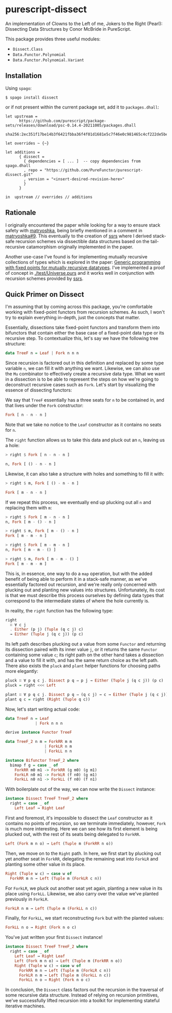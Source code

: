 * purescript-dissect
An implementation of Clowns to the Left of me, Jokers to the Right (Pearl): Dissecting Data
Structures by Conor McBride in PureScript.

This package provides three useful modules:
- ~Dissect.Class~
- ~Data.Functor.Polynomial~
- ~Data.Functor.Polynomial.Variant~

** Installation
Using ~spago~:

#+begin_src
$ spago install dissect
#+end_src

or if not present within the current package set, add it to ~packages.dhall~:

#+begin_src dhall
let upstream =
      https://github.com/purescript/package-sets/releases/download/psc-0.14.4-20211005/packages.dhall
        sha256:2ec351f17be14b3f6421fbba36f4f01d1681e5c7f46e0c981465c4cf222de5be

let overrides ~ {~}

let additions =
      { dissect =
        { dependencies = [ ... ]  -- copy dependencies from spago.dhall
        , repo = "https://github.com/PureFunctor/purescript-dissect.git"
        , version = "<insert-desired-revision-here>"
        }
      }

in  upstream // overrides // additions
#+end_src

** Rationale
I originally encountered the paper while looking for a way to ensure stack safety with [[https://github.com/purescript-contrib/purescript-matryoshka][matryoshka]],
being briefly mentioned in a comment in [[https://github.com/purescript-contrib/purescript-matryoshka/issues/9#issuecomment-400384397][matryoshka#9]]. This eventually to the creation of [[https://github.com/PureFunctor/purescript-ssrs][ssrs]] where
I derived stack-safe recursion schemes via dissectible data structures based on the tail-recursive
catamorphism originally implemented in the paper.

Another use-case I've found is for implementing mutually recursive collections of types which is
explored in the paper: [[https://dl.acm.org/doi/abs/10.1145/1631687.1596585][Generic programming with fixed points for mutually recursive datatypes]]. I've
implemented a proof of concept in [[./test/Universe.purs][./test/Universe.purs]] and it works well in conjunction with
recursion schemes provided by [[https://github.com/PureFunctor/purescript-ssrs][ssrs]].

** Quick Primer on Dissect
I'm assuming that by coming across this package, you're comfortable working with fixed-point
functors from recursion schemes. As such, I won't try to explain everything in-depth, just the
concepts that matter.

Essentially, dissections take fixed-point functors and transform them into bifunctors that contain
either the base case of a fixed-point data type or its recursive step. To contextualize this, let's
say we have the following tree structure:

#+begin_src purescript
data TreeF n = Leaf | Fork n n n
#+end_src

Since recursion is factored out in this definition and replaced by some type variable ~n~, we can fill
it with anything we want. Likewise, we can also use the ~Mu~ combinator to effectively create a
recursive data type. What we want in a dissection is to be able to represent the steps on how we're
going to deconstruct recursive cases such as ~Fork~. Let's start by visualizing the essence of
dissecting functors:

We say that ~TreeF~ essentially has a three seats for ~n~ to be contained in, and that lives under the
~Fork~ constructor:
#+begin_src purescript
Fork [ n - n - n ]
#+end_src

Note that we take no notice to the ~Leaf~ constructor as it contains no seats for ~n~.

The ~right~ function allows us to take this data and pluck out an ~n~, leaving us a hole:
#+begin_src purescript
> right $ Fork [ n - n - n ]

n, Fork [ () - n - n ]
#+end_src

Likewise, it can also take a structure with holes and something to fill it with:
#+begin_src purescript
> right $ m, Fork [ () - n - n ]

Fork [ m - n - n ]
#+end_src

If we repeat this process, we eventually end up plucking out all ~n~ and replacing them with ~m~:
#+begin_src purescript
> right $ Fork [ m - n - n ]
n, Fork [ m - () - n ]

> right $ m, Fork [ m - () - n ]
Fork [ m - m - n ]

> right $ Fork [ m - m - n ]
n, Fork [ m - m - () ]

> right $ m, Fork [ m - m - () ]
Fork [ m - m - m ]
#+end_src

This is, in essence, one way to do a ~map~ operation, but with the added benefit of being able to
perform it in a stack-safe manner, as we've essentially factored out recursion, and we're really
only concerned with plucking out and planting new values into structures. Unfortunately, its cost is
that we must describe this process ourselves by defining data types that correspond to the
intermediate states of where the hole currently is.

In reality, the ~right~ function has the following type:
#+begin_src purescript
right
  ∷ ∀ c j
  . Either (p j) (Tuple (q c j) c)
  → Either (Tuple j (q c j)) (p c)
#+end_src

Its left path describes plucking out a value from some ~Functor~ and returning its dissection paired
with its inner value ~j~, or it returns the same ~Functor~ containing some value ~c~; its right path on
the other hand takes a dissection and a value to fill it with, and has the same return choice as the
left path. There also exists the ~pluck~ and ~plant~ helper functions for choosing paths more elegantly:
#+begin_src purescript
pluck ∷ ∀ p q c j. Dissect p q ⇒ p j → Either (Tuple j (q c j)) (p c)
pluck = right <<< Left

plant ∷ ∀ p q c j. Dissect p q ⇒ (q c j) → c → Either (Tuple j (q c j)) (p c)
plant q c = right (Right (Tuple q c))
#+end_src

Now, let's start writing actual code:
#+begin_src purescript
data TreeF n = Leaf
             | Fork n n n

derive instance Functor TreeF

data TreeF_2 n m = ForkRR m m
                 | ForkLR n m
                 | ForkLL n n

instance Bifunctor TreeF_2 where
  bimap f g = case _ of
    ForkRR m0 m1 -> ForkRR (g m0) (g m1)
    ForkLR n0 m1 -> ForkLR (f n0) (g m1)
    ForkLL n0 n1 -> ForkLL (f n0) (f n1)
#+end_src

With boilerplate out of the way, we can now write the ~Dissect~ instance:
#+begin_src purescript
instance Dissect TreeF TreeF_2 where
  right = case _ of
    Left Leaf → Right Leaf
#+end_src

First and foremost, it's impossible to dissect the ~Leaf~ constructor as it contains no points of
recursion, so we terminate immediately, however, ~Fork~ is much more interesting. Here we can see how
its first element is being plucked out, with the rest of its seats being delegated to ~ForkRR~.
#+begin_src purescript
  Left (Fork m n o) → Left (Tuple m (ForkRR n o))
#+end_src

Then, we move on to the ~Right~ path. In here, we first start by plucking out yet another seat in
~ForkRR~, delegating the remaining seat into ~ForkLR~ and planting some other value in its place.
#+begin_src purescript
  Right (Tuple w c) → case w of
    ForkRR m n → Left (Tuple m (ForkLR c n))
#+end_src

For ~ForkLR~, we pluck out another seat yet again, planting a new value in its place using
~ForkLL~. Likewise, we also carry over the value we've planted previously in ~ForkLR~.
#+begin_src purescript
    ForkLR n m → Left (Tuple m (ForkLL n c))
#+end_src

Finally, for ~ForkLL~, we start reconstructing ~Fork~ but with the planted values:
#+begin_src purescript
    ForkLL n o → Right (Fork n o c)
#+end_src

You've just written your first ~Dissect~ instance!
#+begin_src purescript
instance Dissect TreeF TreeF_2 where
  right = case _ of
    Left Leaf → Right Leaf
    Left (Fork m n o) → Left (Tuple m (ForkRR n o))
    Right (Tuple w c) → case w of
      ForkRR m n → Left (Tuple m (ForkLR c n))
      ForkLR n m → Left (Tuple m (ForkLL n c))
      ForkLL n o → Right (Fork n o c)
#+end_src

In conclusion, the ~Dissect~ class factors out the recursion in the traversal of some recursive data
structure. Instead of relying on recursion primitives, we've successfully lifted recursion into a
toolkit for implementing stateful iterative machines.
